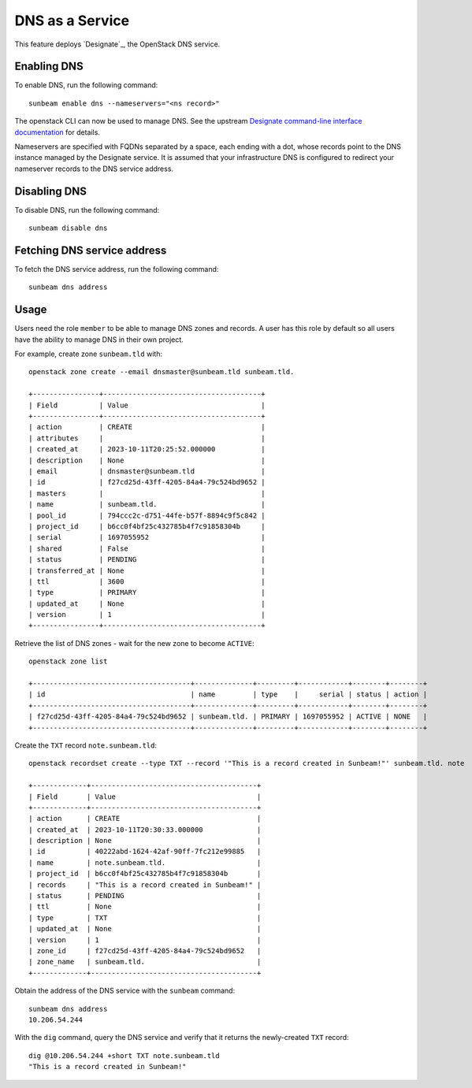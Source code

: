 DNS as a Service
================

This feature deploys `Designate`_, the OpenStack DNS service.

Enabling DNS
------------

To enable DNS, run the following command:

::

   sunbeam enable dns --nameservers="<ns record>"

The openstack CLI can now be used to manage DNS. See the upstream
`Designate command-line interface documentation`_ for details.

Nameservers are specified with FQDNs separated by a space, each ending
with a dot, whose records point to the DNS instance managed by the
Designate service. It is assumed that your infrastructure DNS is
configured to redirect your nameserver records to the DNS service
address.

Disabling DNS
-------------

To disable DNS, run the following command:

::

   sunbeam disable dns

Fetching DNS service address
----------------------------

To fetch the DNS service address, run the following command:

::

   sunbeam dns address

Usage
-----

Users need the role ``member`` to be able to manage DNS zones and
records. A user has this role by default so all users have the ability
to manage DNS in their own project.

For example, create zone ``sunbeam.tld`` with:

::

   openstack zone create --email dnsmaster@sunbeam.tld sunbeam.tld.

   +----------------+--------------------------------------+
   | Field          | Value                                |
   +----------------+--------------------------------------+
   | action         | CREATE                               |
   | attributes     |                                      |
   | created_at     | 2023-10-11T20:25:52.000000           |
   | description    | None                                 |
   | email          | dnsmaster@sunbeam.tld                |
   | id             | f27cd25d-43ff-4205-84a4-79c524bd9652 |
   | masters        |                                      |
   | name           | sunbeam.tld.                         |
   | pool_id        | 794ccc2c-d751-44fe-b57f-8894c9f5c842 |
   | project_id     | b6cc0f4bf25c432785b4f7c91858304b     |
   | serial         | 1697055952                           |
   | shared         | False                                |
   | status         | PENDING                              |
   | transferred_at | None                                 |
   | ttl            | 3600                                 |
   | type           | PRIMARY                              |
   | updated_at     | None                                 |
   | version        | 1                                    |
   +----------------+--------------------------------------+

Retrieve the list of DNS zones - wait for the new zone to become
``ACTIVE``:

::

   openstack zone list

   +--------------------------------------+--------------+---------+------------+--------+--------+
   | id                                   | name         | type    |     serial | status | action |
   +--------------------------------------+--------------+---------+------------+--------+--------+
   | f27cd25d-43ff-4205-84a4-79c524bd9652 | sunbeam.tld. | PRIMARY | 1697055952 | ACTIVE | NONE   |
   +--------------------------------------+--------------+---------+------------+--------+--------+

Create the ``TXT`` record ``note.sunbeam.tld``:

::

   openstack recordset create --type TXT --record '"This is a record created in Sunbeam!"' sunbeam.tld. note

   +-------------+----------------------------------------+
   | Field       | Value                                  |
   +-------------+----------------------------------------+
   | action      | CREATE                                 |
   | created_at  | 2023-10-11T20:30:33.000000             |
   | description | None                                   |
   | id          | 40222abd-1624-42af-90ff-7fc212e99885   |
   | name        | note.sunbeam.tld.                      |
   | project_id  | b6cc0f4bf25c432785b4f7c91858304b       |
   | records     | "This is a record created in Sunbeam!" |
   | status      | PENDING                                |
   | ttl         | None                                   |
   | type        | TXT                                    |
   | updated_at  | None                                   |
   | version     | 1                                      |
   | zone_id     | f27cd25d-43ff-4205-84a4-79c524bd9652   |
   | zone_name   | sunbeam.tld.                           |
   +-------------+----------------------------------------+

Obtain the address of the DNS service with the ``sunbeam`` command:

::

   sunbeam dns address
   10.206.54.244

With the ``dig`` command, query the DNS service and verify that it
returns the newly-created ``TXT`` record:

::

   dig @10.206.54.244 +short TXT note.sunbeam.tld
   "This is a record created in Sunbeam!"


.. _Designate command-line interface documentation: https://docs.openstack.org/python-designateclient/latest/user/shell-v2.html
